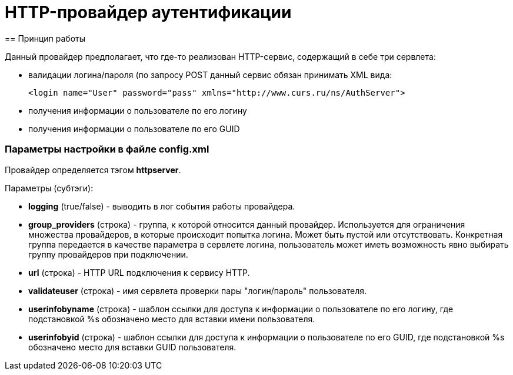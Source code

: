 = HTTP-провайдер аутентификации
== Принцип работы

Данный провайдер предполагает, что где-то реализован HTTP-сервис, содержащий в себе три сервлета:

* валидации логина/пароля (по запросу POST данный сервис обязан принимать XML вида:
[source, xml]
<login name="User" password="pass" xmlns="http://www.curs.ru/ns/AuthServer">

* получения информации о пользователе по его логину
* получения информации о пользователе по его GUID

=== Параметры настройки в файле config.xml
Провайдер определяется тэгом *httpserver*.

Параметры (субтэги):

* *logging* (true/false) - выводить в лог события работы провайдера.
* *group_providers* (строка) - группа, к которой относится данный провайдер. Используется для ограничения множества провайдеров, в которые происходит попытка логина. Может быть пустой или отсутствовать. Конкретная группа передается в качестве параметра в сервлете логина, пользователь может иметь возможность явно выбирать группу провайдеров при подключении.
* *url* (строка) - HTTP URL подключения к сервису HTTP.
* *validateuser* (строка) - имя сервлета проверки пары "логин/пароль" пользователя.
* *userinfobyname* (строка) - шаблон ссылки для доступа к информации о пользователе по его логину, где подстановкой %s обозначено место для вставки имени пользователя.
* *userinfobyid* (строка) - шаблон ссылки для доступа к информации о пользователе по его GUID, где подстановкой %s обозначено место для вставки GUID пользователя.
